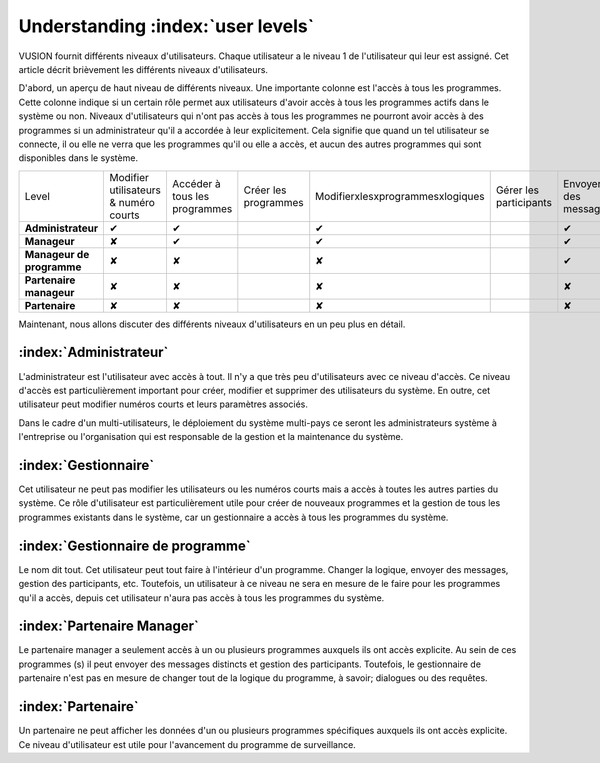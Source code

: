Understanding :index:`user levels`
###################################

VUSION fournit différents niveaux d'utilisateurs. Chaque utilisateur a le niveau 1 de l'utilisateur qui leur est assigné. Cet article décrit brièvement les différents niveaux d'utilisateurs.

D'abord, un aperçu de haut niveau de différents niveaux. Une importante colonne est l'accès à tous les programmes. Cette colonne indique si un certain rôle permet aux utilisateurs d'avoir accès à tous les programmes actifs dans le système ou non. Niveaux d'utilisateurs qui n'ont pas accès à tous les programmes ne pourront avoir accès à des programmes si un administrateur qu'il a accordée à leur explicitement. Cela signifie que quand un tel utilisateur se connecte, il ou elle ne verra que les programmes qu'il ou elle a accès, et aucun des autres programmes qui sont disponibles dans le système.

=========================  ===================================== ============================= ====================  ================================  ======================  ====================  ================
Level                      Modifier utilisateurs & numéro courts Accéder à tous les programmes Créer les programmes  Modifierxlesxprogrammesxlogiques  Gérer les participants  Envoyer des messages  Voir les données
-------------------------  ------------------------------------- ----------------------------- --------------------  --------------------------------  ----------------------  --------------------  ----------------
**Administrateur**         ✔                                                       ✔                                          ✔                                                 ✔                                                 ✔                                 ✔                               ✔  
-------------------------  ------------------------------------- ----------------------------- --------------------  --------------------------------  ----------------------  --------------------  ----------------
**Manageur**               ✘                                                       ✔                                          ✔                                                 ✔                                                 ✔                                 ✔                               ✔ 
-------------------------  ------------------------------------- ----------------------------- --------------------  --------------------------------  ----------------------  --------------------  ----------------
**Manageur de programme**  ✘                                                       ✘                                          ✘                                                 ✔                                                 ✔                                 ✔                               ✔ 
-------------------------  ------------------------------------- ----------------------------- --------------------  --------------------------------  ----------------------  --------------------  ----------------
**Partenaire manageur**    ✘                                                       ✘                                          ✘                                                 ✘                                                 ✔                                 ✔                               ✔ 
-------------------------  ------------------------------------- ----------------------------- --------------------  --------------------------------  ----------------------  --------------------  ----------------
**Partenaire**             ✘                                                       ✘                                          ✘                                                 ✘                                                 ✘                                 ✘                               ✔ 
=========================  ===================================== ============================= ====================  ================================  ======================  ====================  ================

Maintenant, nous allons discuter des différents niveaux d'utilisateurs en un peu plus en détail.


:index:`Administrateur`
=======================

L'administrateur est l'utilisateur avec accès à tout. Il n'y a que très peu d'utilisateurs avec ce niveau d'accès. Ce niveau d'accès est particulièrement important pour créer, modifier et supprimer des utilisateurs du système. En outre, cet utilisateur peut modifier numéros courts et leurs paramètres associés.

Dans le cadre d'un multi-utilisateurs, le déploiement du système multi-pays ce seront les administrateurs système à l'entreprise ou l'organisation qui est responsable de la gestion et la maintenance du système.

:index:`Gestionnaire`
=================
Cet utilisateur ne peut pas modifier les utilisateurs ou les numéros courts mais a accès à toutes les autres parties du système. Ce rôle d'utilisateur est particulièrement utile pour créer de nouveaux programmes et la gestion de tous les programmes existants dans le système, car un gestionnaire a accès à tous les programmes du système.

:index:`Gestionnaire de programme`
=========================
Le nom dit tout. Cet utilisateur peut tout faire à l'intérieur d'un programme. Changer la logique, envoyer des messages, gestion des participants, etc. Toutefois, un utilisateur à ce niveau ne sera en mesure de le faire pour les programmes qu'il a accès, depuis cet utilisateur n'aura pas accès à tous les programmes du système.

:index:`Partenaire Manager`
==========================
Le partenaire manager a seulement accès à un ou plusieurs programmes auxquels ils ont accès explicite. Au sein de ces programmes (s) il peut envoyer des messages distincts et gestion des participants. Toutefois, le gestionnaire de partenaire n'est pas en mesure de changer tout de la logique du programme, à savoir; dialogues ou des requêtes.

:index:`Partenaire`
===================
Un partenaire ne peut afficher les données d'un ou plusieurs programmes spécifiques auxquels ils ont accès explicite. Ce niveau d'utilisateur est utile pour l'avancement du programme de surveillance.

